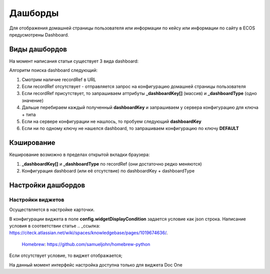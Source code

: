 =========
Дашборды
=========

Для отображения домашней страницы пользователя или информации по кейсу или информации по сайту в ECOS предусмотрены Dashboard.

.. table::

  +--------------+---------------------------------------------------------------------------------------------------------------------------------------------------+
  | Тип          | Описание																																			                                                                                                       |
  +==============+===================================================================================================================================================+
  |case-details  |Замена для "карточки кейса". Здесь располагается информация по документу (задачи, свойства, действия, история и др.).							                     	 |
  |              |                                                                                                                  						                        		 |
  |				          |Ключ dashboard'а берется из RecordRef в URL страницы и как правило он связан с типом/видом ECOS. Формирование ключа построено по следующему правилу|
  |              | **type_uuid/kind_uuid**																														                                                                                             |
  |              |  **type_uuid**                         																											            																											            																											  |
  |			           | **alf_alfresco_type**																															 																															 																															 																													|
  |			           |																																																																																																											                                    			 |
  |			           |То есть для договоров (contracts:agreement) это будет:                                                                                             |
  |			           |	1. contracts-cat-doctype-contract/contracts-cat-contract-rent																																																																												      		 |
  |			           |	2. contracts-cat-doctype-contract																																																																																																				             |
  |			           |	3.alf_contracts:agreement                                                                                                              										 |
  |			    		     |																																				                                                                                                             	 |
  |			    	      | Порядок - от более приоритетного к менее приоритетному																							 													 													 													 													 												|
  +--------------+---------------------------------------------------------------------------------------------------------------------------------------------------+
  |site-dashboard|Страница раздела, которая позволяет отображать общие данные по разделу. Например - журналы документов для сайта или последние события в разделе.   |
  |				          |																																	                                                                                                                  |
  |			           |Ключ dashboard'а берется из RecordRef в URL страницы. На момент написания ключ формируется по правилу **"site"** + **siteId**. Если идентификатор  |
  |              |сайта **contracts**, то его приоритетный dashboardKey будет **site_contracts**.                                                                    |
  +--------------+---------------------------------------------------------------------------------------------------------------------------------------------------+
  |user-dashboard|Домашняя страница пользователя. Открывается если в URL не указано никакого recordRef.															                                             	 |
  |				          |Например: localhost/v2/dashboard 																										                                                                                        |
  |			           |Ключ dashboard'а всегда DEFAULT если явно не задано обратного (возможно указание        |dashboardKey в URL)                                       |
  +--------------+---------------------------------------------------------------------------------------------------------------------------------------------------+

Виды дашбордов
---------------
На момент написания статьи существует 3 вида dashboard:

Алгоритм поиска dashboard следующий:

1. Смотрим наличие recordRef в URL
2. Если recordRef отсутствует - отправляется запрос на конфигурацию домашней страницы пользователя
3. Если recordRef присутствует, то запрашиваем аттрибуты **_dashboardKey[]** (массив) и **_dashboardType** (одно значение)
4. Дальше перебираем каждый полученный **dashboardKey** и запрашиваем у сервера конфигурацию для ключа + типа
5. Если на сервере конфигурации не нашлось, то пробуем следующий **dashboardKey**
#. Если ни по одному ключу не нашелся dashboard, то запрашиваем конфигурацию по ключу **DEFAULT**

Кэширование
-----------
Кеширование возможно в пределах открытой вкладки браузера:

1. **_dashboardKey[]** и **_dashboardType** по recordRef (они достаточно редко меняются)
2. Конфигурация dashboard (или её отсутствие) по dashboardKey + dashboardType

Настройки дашбордов
-------------------
Настройки виджетов
~~~~~~~~~~~~~~~~~~
Осуществляется в настройке карточки.

В конфигурации виджета в поле **config.widgetDisplayCondition** задается условие как json строка.
Написание условия в соответствии статье .. _ссылка: https://citeck.atlassian.net/wiki/spaces/knowledgebase/pages/1019674636/.
 `Homebrew <http://brew.sh/>`_: https://github.com/samueljohn/homebrew-python
Если отсутствует условие, то виджет отображается;

На данный момент интерфейс настройка доступна только для виджета Doc One

